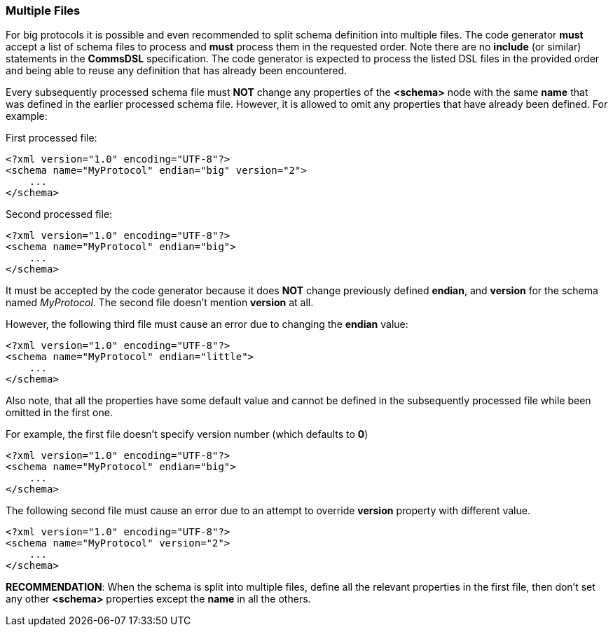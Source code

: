 [[intro-multiple-files]]
=== Multiple Files ===
For big protocols it is possible and even recommended to split schema definition
into multiple files. The code generator **must** accept a list of schema files to
process and **must** process them in the requested order. Note there are no
**include** (or similar) statements in the **CommsDSL** specification. The
code generator is expected to process the listed DSL files in the provided order
and being able to reuse any definition that has already been encountered.

Every subsequently processed schema file must **NOT** change any properties of the
**&lt;schema&gt;** node with the same **name** that was defined in the
earlier processed schema file. However, it is allowed to omit any properties
that have already been defined. For example:

First processed file:
[source,xml]
----
<?xml version="1.0" encoding="UTF-8"?>
<schema name="MyProtocol" endian="big" version="2">
    ...
</schema>
----
Second processed file:
[source,xml]
----
<?xml version="1.0" encoding="UTF-8"?>
<schema name="MyProtocol" endian="big">
    ...
</schema>
----
It must be accepted by the code generator because it does **NOT** change previously
defined **endian**, and **version** for the schema named _MyProtocol_. The second file doesn't mention
**version** at all.

However, the following third file must cause an error due to changing the
**endian** value:
[source,xml]
----
<?xml version="1.0" encoding="UTF-8"?>
<schema name="MyProtocol" endian="little">
    ...
</schema>
----
Also note, that all the properties have some default value and cannot be
defined in the subsequently processed file while been omitted in the first one.

For example, the first file doesn't specify version number (which defaults to **0**)
[source,xml]
----
<?xml version="1.0" encoding="UTF-8"?>
<schema name="MyProtocol" endian="big">
    ...
</schema>
----
The following second file must cause an error due to an attempt to override
**version** property with different value.
[source,xml]
----
<?xml version="1.0" encoding="UTF-8"?>
<schema name="MyProtocol" version="2">
    ...
</schema>
----

**RECOMMENDATION**: When the schema is split into multiple files, define all the relevant properties in
the first file, then don't set any other **&lt;schema&gt;** properties except the **name** in all
the others.
